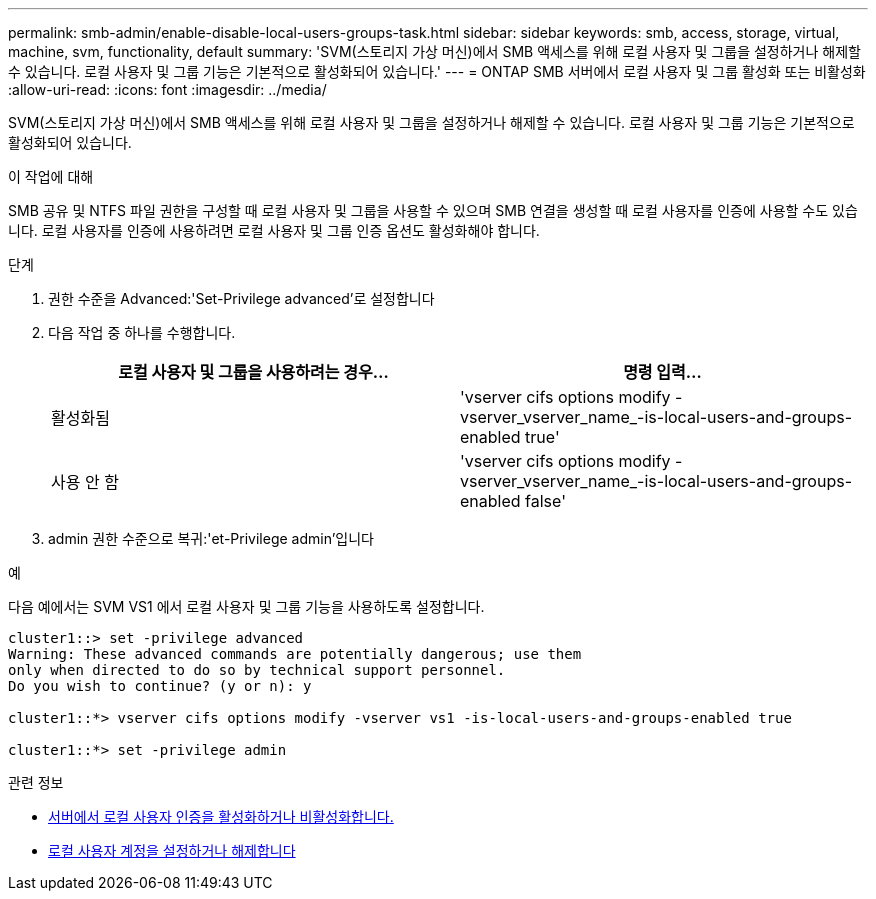 ---
permalink: smb-admin/enable-disable-local-users-groups-task.html 
sidebar: sidebar 
keywords: smb, access, storage, virtual, machine, svm, functionality, default 
summary: 'SVM(스토리지 가상 머신)에서 SMB 액세스를 위해 로컬 사용자 및 그룹을 설정하거나 해제할 수 있습니다. 로컬 사용자 및 그룹 기능은 기본적으로 활성화되어 있습니다.' 
---
= ONTAP SMB 서버에서 로컬 사용자 및 그룹 활성화 또는 비활성화
:allow-uri-read: 
:icons: font
:imagesdir: ../media/


[role="lead"]
SVM(스토리지 가상 머신)에서 SMB 액세스를 위해 로컬 사용자 및 그룹을 설정하거나 해제할 수 있습니다. 로컬 사용자 및 그룹 기능은 기본적으로 활성화되어 있습니다.

.이 작업에 대해
SMB 공유 및 NTFS 파일 권한을 구성할 때 로컬 사용자 및 그룹을 사용할 수 있으며 SMB 연결을 생성할 때 로컬 사용자를 인증에 사용할 수도 있습니다. 로컬 사용자를 인증에 사용하려면 로컬 사용자 및 그룹 인증 옵션도 활성화해야 합니다.

.단계
. 권한 수준을 Advanced:'Set-Privilege advanced'로 설정합니다
. 다음 작업 중 하나를 수행합니다.
+
|===
| 로컬 사용자 및 그룹을 사용하려는 경우... | 명령 입력... 


 a| 
활성화됨
 a| 
'vserver cifs options modify -vserver_vserver_name_-is-local-users-and-groups-enabled true'



 a| 
사용 안 함
 a| 
'vserver cifs options modify -vserver_vserver_name_-is-local-users-and-groups-enabled false'

|===
. admin 권한 수준으로 복귀:'et-Privilege admin'입니다


.예
다음 예에서는 SVM VS1 에서 로컬 사용자 및 그룹 기능을 사용하도록 설정합니다.

[listing]
----
cluster1::> set -privilege advanced
Warning: These advanced commands are potentially dangerous; use them
only when directed to do so by technical support personnel.
Do you wish to continue? (y or n): y

cluster1::*> vserver cifs options modify -vserver vs1 -is-local-users-and-groups-enabled true

cluster1::*> set -privilege admin
----
.관련 정보
* xref:enable-disable-local-user-authentication-task.adoc[서버에서 로컬 사용자 인증을 활성화하거나 비활성화합니다.]
* xref:enable-disable-local-user-accounts-task.adoc[로컬 사용자 계정을 설정하거나 해제합니다]

